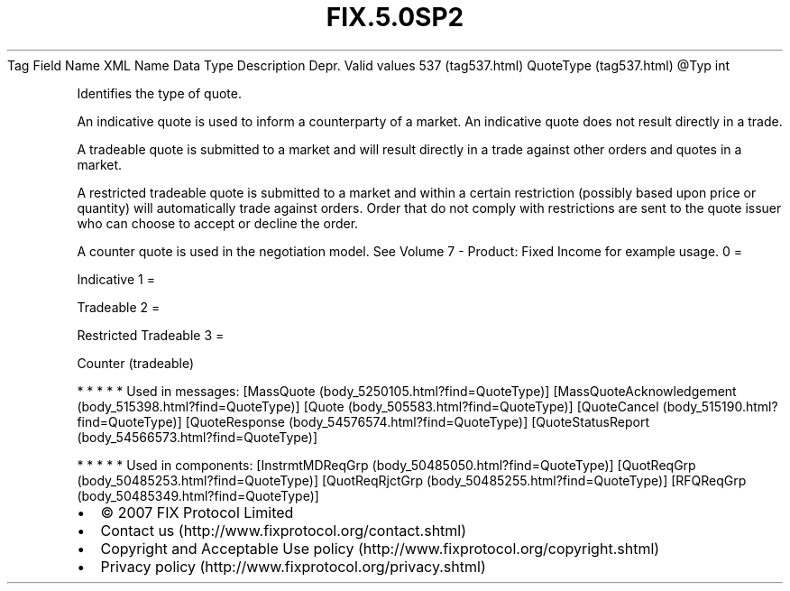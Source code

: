 .TH FIX.5.0SP2 "" "" "Tag #537"
Tag
Field Name
XML Name
Data Type
Description
Depr.
Valid values
537 (tag537.html)
QuoteType (tag537.html)
\@Typ
int
.PP
Identifies the type of quote.
.PP
An indicative quote is used to inform a counterparty of a market.
An indicative quote does not result directly in a trade.
.PP
A tradeable quote is submitted to a market and will result directly
in a trade against other orders and quotes in a market.
.PP
A restricted tradeable quote is submitted to a market and within a
certain restriction (possibly based upon price or quantity) will
automatically trade against orders. Order that do not comply with
restrictions are sent to the quote issuer who can choose to accept
or decline the order.
.PP
A counter quote is used in the negotiation model. See Volume 7 -
Product: Fixed Income for example usage.
0
=
.PP
Indicative
1
=
.PP
Tradeable
2
=
.PP
Restricted Tradeable
3
=
.PP
Counter (tradeable)
.PP
   *   *   *   *   *
Used in messages:
[MassQuote (body_5250105.html?find=QuoteType)]
[MassQuoteAcknowledgement (body_515398.html?find=QuoteType)]
[Quote (body_505583.html?find=QuoteType)]
[QuoteCancel (body_515190.html?find=QuoteType)]
[QuoteResponse (body_54576574.html?find=QuoteType)]
[QuoteStatusReport (body_54566573.html?find=QuoteType)]
.PP
   *   *   *   *   *
Used in components:
[InstrmtMDReqGrp (body_50485050.html?find=QuoteType)]
[QuotReqGrp (body_50485253.html?find=QuoteType)]
[QuotReqRjctGrp (body_50485255.html?find=QuoteType)]
[RFQReqGrp (body_50485349.html?find=QuoteType)]

.PD 0
.P
.PD

.PP
.PP
.IP \[bu] 2
© 2007 FIX Protocol Limited
.IP \[bu] 2
Contact us (http://www.fixprotocol.org/contact.shtml)
.IP \[bu] 2
Copyright and Acceptable Use policy (http://www.fixprotocol.org/copyright.shtml)
.IP \[bu] 2
Privacy policy (http://www.fixprotocol.org/privacy.shtml)
